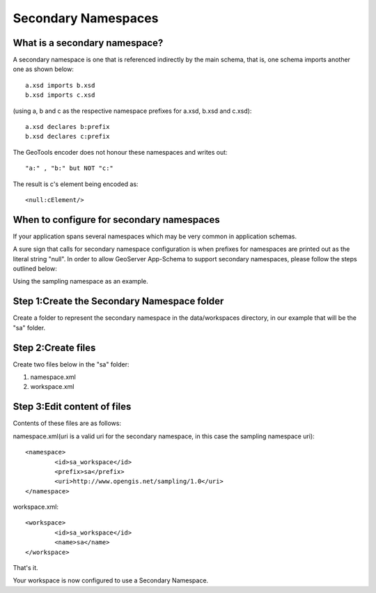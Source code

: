 .. _app-schema.secondary-namespaces:

Secondary Namespaces
====================

What is a secondary namespace?
``````````````````````````````
A secondary namespace is one that is referenced indirectly by the main schema, that is, one schema imports another one as shown below::

    a.xsd imports b.xsd
    b.xsd imports c.xsd

(using a, b and c as the respective namespace prefixes for a.xsd, b.xsd and c.xsd)::

    a.xsd declares b:prefix
    b.xsd declares c:prefix

The GeoTools encoder does not honour these namespaces and writes out::

"a:" , "b:" but NOT "c:"

The result is c's element being encoded as::

 <null:cElement/>


When to configure for secondary namespaces
``````````````````````````````````````````
If your application spans several namespaces which may be very common in application schemas.

A sure sign that calls for secondary namespace configuration is when prefixes for namespaces are printed out as the literal string "null".
In order to allow GeoServer App-Schema to support secondary namespaces, please follow the steps outlined below:

Using the sampling namespace as an example.

Step 1:Create the Secondary Namespace folder
````````````````````````````````````````````
Create a folder to represent the secondary namespace in the data/workspaces directory, 
in our example that will be the "sa" folder.

Step 2:Create files
````````````````````
Create  two files below in the "sa" folder: 

#. namespace.xml
#. workspace.xml

Step 3:Edit content of files
````````````````````````````

Contents of these files are as follows:

namespace.xml(uri is a valid uri for the secondary namespace, in this case the sampling namespace uri)::

	<namespace>
		<id>sa_workspace</id>	
		<prefix>sa</prefix>
		<uri>http://www.opengis.net/sampling/1.0</uri>
	</namespace> 
	
workspace.xml::

	<workspace>
		<id>sa_workspace</id>	
		<name>sa</name>
	</workspace> 

That's it. 

Your workspace is now configured to use a Secondary Namespace.
